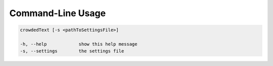 Command-Line Usage
==================

.. code-block:: bash 
   
    crowdedText [-s <pathToSettingsFile>]

    -h, --help            show this help message
    -s, --settings        the settings file
    
